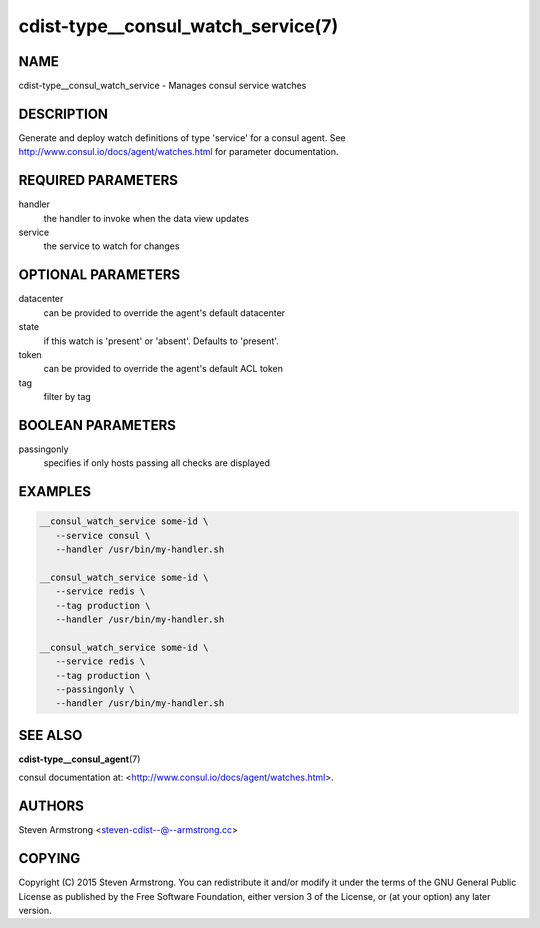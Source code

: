 cdist-type__consul_watch_service(7)
===================================

NAME
----
cdist-type__consul_watch_service - Manages consul service watches


DESCRIPTION
-----------
Generate and deploy watch definitions of type 'service' for a consul agent.
See http://www.consul.io/docs/agent/watches.html for parameter documentation.


REQUIRED PARAMETERS
-------------------
handler
   the handler to invoke when the data view updates

service
   the service to watch for changes


OPTIONAL PARAMETERS
-------------------
datacenter
   can be provided to override the agent's default datacenter

state
   if this watch is 'present' or 'absent'. Defaults to 'present'.

token
   can be provided to override the agent's default ACL token

tag
   filter by tag


BOOLEAN PARAMETERS
------------------
passingonly
   specifies if only hosts passing all checks are displayed


EXAMPLES
--------

.. code-block:: sh

    __consul_watch_service some-id \
       --service consul \
       --handler /usr/bin/my-handler.sh

    __consul_watch_service some-id \
       --service redis \
       --tag production \
       --handler /usr/bin/my-handler.sh

    __consul_watch_service some-id \
       --service redis \
       --tag production \
       --passingonly \
       --handler /usr/bin/my-handler.sh


SEE ALSO
--------
:strong:`cdist-type__consul_agent`\ (7)

consul documentation at: <http://www.consul.io/docs/agent/watches.html>.


AUTHORS
-------
Steven Armstrong <steven-cdist--@--armstrong.cc>


COPYING
-------
Copyright \(C) 2015 Steven Armstrong. You can redistribute it
and/or modify it under the terms of the GNU General Public License as
published by the Free Software Foundation, either version 3 of the
License, or (at your option) any later version.
